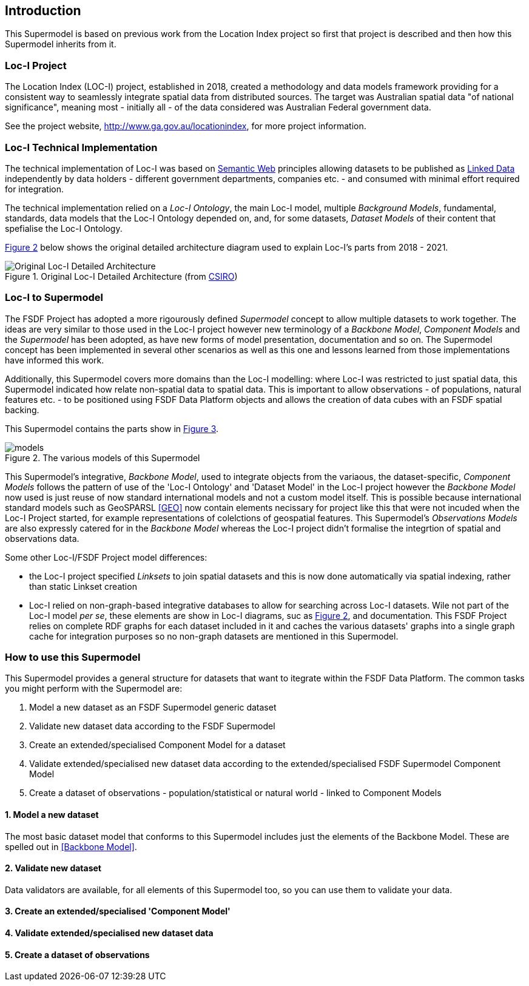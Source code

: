 == Introduction

This Supermodel is based on previous work from the Location Index project so first that project is described and then how this Supermodel inherits from it.

=== Loc-I Project

The Location Index (LOC-I) project, established in 2018, created a methodology and data models framework providing for a consistent way to seamlessly integrate spatial data from distributed sources. The target was Australian spatial data "of national significance", meaning most - initially all - of the data considered was Australian Federal government data.

See the project website, http://www.ga.gov.au/locationindex, for more project information.

=== Loc-I Technical Implementation 

The technical implementation of Loc-I was based on <<semantic-web, Semantic Web>> principles allowing datasets to be published as <<linked-data, Linked Data>> independently by data holders - different government departments, companies etc. - and consumed with minimal effort required for integration.

The technical implementation relied on a _Loc-I Ontology_, the main Loc-I model, multiple _Background Models_, fundamental, standards, data models that the Loc-I Ontology depended on, and, for some datasets, _Dataset Models_ of their content that spefialise the Loc-I Ontology.

<<#orig-arch, Figure 2>> below shows the original detailed architecture diagram used to explain Loc-I's parts from 2018 - 2021. 

[[orig-arch]]
.Original Loc-I Detailed Architecture (from https://www.csiro.au[CSIRO])
image::/img/original-loci-detailed-architecture.png[Original Loc-I Detailed Architecture]

=== Loc-I to Supermodel

The FSDF Project has adopted a more rigourously defined _Supermodel_ concept to allow multiple datasets to work together. The ideas are very similar to those used in the Loc-I project however new terminology of a _Backbone Model_, _Component Models_ and the _Supermodel_ has been adopted, as have new forms of model presentation, documentation and so on. The Supermodel concept has been implemented in several other scenarios as well as this one and lessons learned from those implementations have informed this work. 

Additionally, this Supermodel covers more domains than the Loc-I modelling: where Loc-I was restricted to just spatial data, this Supermodel indicated how relate non-spatial data to spatial data. This is important to allow observations - of populations, natural features etc. - to be positioned using FSDF Data Platform objects and allows the creation of data cubes with an FSDF spatial backing.

This Supermodel contains the parts show in <<#models, Figure 3>>.

[[models]]
.The various models of this Supermodel
image::/img/models.png[]

This Supermodel's integrative, _Backbone Model_, used to integrate objects from the variaous, the dataset-specific, _Component Models_ follows the pattern of use of the 'Loc-I  Ontology' and 'Dataset Model' in the Loc-I project however the _Backbone Model_ now used is just reuse of now standard international models and not a custom model itself. This is possible because international standard models such as GeoSPARSL <<GEO>> now contain elements necissary for project like this that were not incuded when the Loc-I Project started, for example representations of colelctions of geospatial features. This Supermodel's _Observations Models_ are also expressly catered for in the _Backbone Model_ whereas the Loc-I project didn't formalise the integrtion of spatial and observations data.

Some other Loc-I/FSDF Project model differences:

* the Loc-I project specified _Linksets_ to join spatial datasets and this is now done automatically via spatial indexing, rather than static Linkset creation
* Loc-I relied on non-graph-based integrative databases to allow for searching across Loc-I datasets. Wile not part of the Loc-I model _per se_, these elements are show in Loc-I diagrams, suc as <<#orig-arch, Figure 2>>, and documentation. This FSDF Project relies on complete RDF graphs for each dataset included in it and caches the various datasets' graphs into a single graph cache for integration purposes so no non-graph datasets are mentioned in this Supermodel.

=== How to use this Supermodel

This Supermodel provides a general structure for datasets that want to itegrate within the FSDF Data Platform. The common tasks you might perform with the Supermodel are:

1. Model a new dataset as an FSDF Supermodel generic dataset
2. Validate new dataset data according to the FSDF Supermodel
3. Create an extended/specialised Component Model for a dataset
4. Validate extended/specialised new dataset data according to the extended/specialised FSDF Supermodel Component Model
5. Create a dataset of observations - population/statistical or natural world - linked to Component Models

==== 1. Model a new dataset

The most basic dataset model that conforms to this Supermodel includes just the elements of the Backbone Model. These are spelled out in <<Backbone Model>>.

==== 2. Validate new dataset

Data validators are available, for all elements of this Supermodel too, so you can use them to validate your data.

==== 3. Create an extended/specialised 'Component Model'

==== 4. Validate extended/specialised new dataset data

==== 5. Create a dataset of observations

